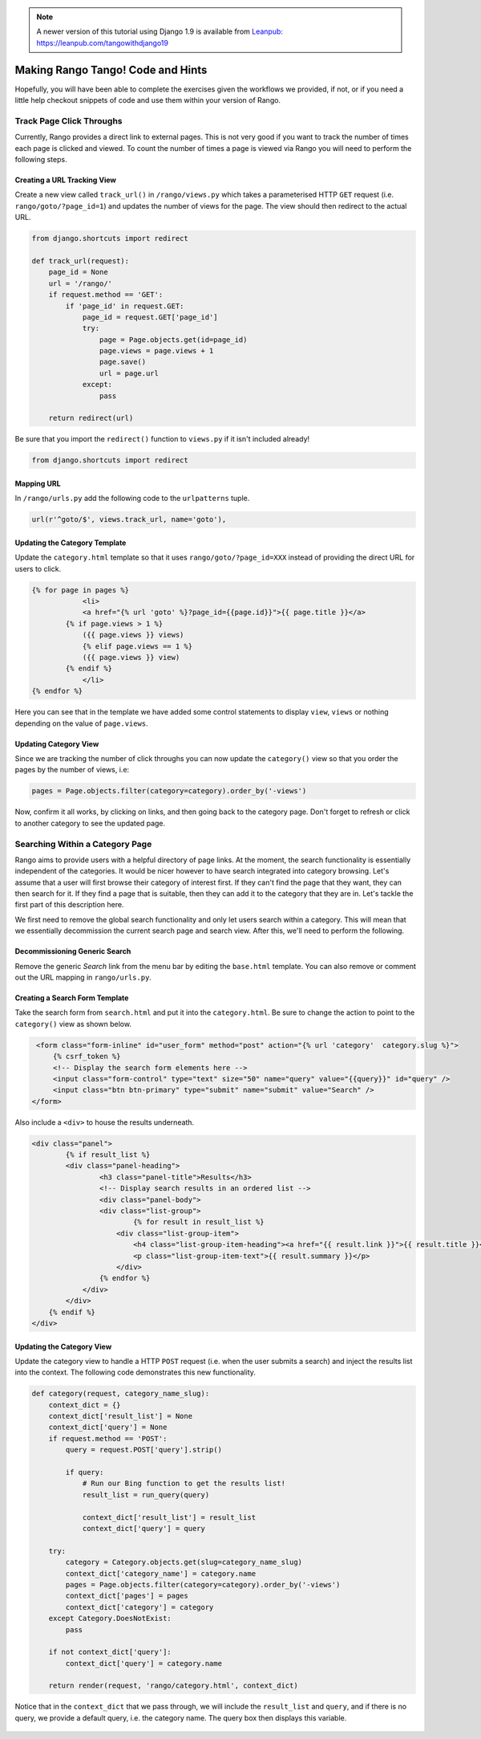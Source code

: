 .. _tango-too-label:

.. note::
	A newer version of this tutorial using Django 1.9 is available from `Leanpub: https://leanpub.com/tangowithdjango19 <https://leanpub.com/tangowithdjango19>`_


Making Rango Tango! Code and Hints
==================================

Hopefully, you will have been able to complete the exercises given the workflows we provided, if not, or if you need a little help checkout snippets of code and use them within your version of Rango.


Track Page Click Throughs
-------------------------
Currently, Rango provides a direct link to external pages. This is not very good if you want to track the number of times each page is clicked and viewed. To count the number of times a page is viewed via Rango you will need to perform the following steps.

Creating a URL Tracking View
............................
Create a new view called ``track_url()`` in ``/rango/views.py`` which takes a parameterised HTTP ``GET`` request (i.e. ``rango/goto/?page_id=1``) and updates the number of views for the page. The view should then redirect to the actual URL.

.. code-block:: python	
	
	from django.shortcuts import redirect
	
	def track_url(request):
	    page_id = None
	    url = '/rango/'
	    if request.method == 'GET':
	        if 'page_id' in request.GET:
	            page_id = request.GET['page_id']
	            try:
	                page = Page.objects.get(id=page_id)
	                page.views = page.views + 1
	                page.save()
	                url = page.url
	            except:
	                pass
	
	    return redirect(url)

Be sure that you import the ``redirect()`` function to ``views.py`` if it isn't included already!

.. code-block:: python
	
	from django.shortcuts import redirect

Mapping URL
...........
In ``/rango/urls.py`` add the following code to the ``urlpatterns`` tuple.

.. code-block:: python
	
	url(r'^goto/$', views.track_url, name='goto'),


Updating the Category Template
...............................
Update the ``category.html`` template so that it uses ``rango/goto/?page_id=XXX`` instead of providing the direct URL for users to click.

.. code-block:: html
	
    {% for page in pages %}
		<li>
        	<a href="{% url 'goto' %}?page_id={{page.id}}">{{ page.title }}</a>
            {% if page.views > 1 %}
            	({{ page.views }} views)
           	{% elif page.views == 1 %}
            	({{ page.views }} view)
            {% endif %}
		</li>
    {% endfor %}

Here you can see that in the template we have added some control statements to display ``view``, ``views`` or nothing depending on the value of ``page.views``.

Updating Category View
......................
Since we are tracking the number of click throughs you can now update the ``category()`` view so that you order the pages by the number of views, i.e:

.. code-block:: python


	pages = Page.objects.filter(category=category).order_by('-views')


Now, confirm it all works, by clicking on links, and then going back to the category page. Don't forget to refresh or click to another category to see the updated page.


.. #######################################################



Searching Within a Category Page
--------------------------------
Rango aims to provide users with a helpful directory of page links. At the moment, the search functionality is essentially independent of the categories. It would be nicer however to have search integrated into category browsing. Let's assume that a user will first browse their category of interest first. If they can't find the page that they want, they can then search for it. If they find a page that is suitable, then they can add it to the category that they are in. Let's tackle the first part of this description here.

We first need to remove the global search functionality and only let users search within a category. This will mean that we essentially decommission the current search page and search view. After this, we'll need to perform the following.

Decommissioning Generic Search
..............................
Remove the generic *Search* link from the menu bar by editing the ``base.html`` template. You can also remove or comment out the URL mapping in ``rango/urls.py``.

Creating a Search Form Template
...............................
Take the search form from ``search.html`` and put it into the ``category.html``. Be sure to change the action to point to the ``category()`` view as shown below.

.. code-block:: html

    <form class="form-inline" id="user_form" method="post" action="{% url 'category'  category.slug %}">
    	{% csrf_token %}
        <!-- Display the search form elements here -->
        <input class="form-control" type="text" size="50" name="query" value="{{query}}" id="query" />
        <input class="btn btn-primary" type="submit" name="submit" value="Search" />
   </form>

Also include a ``<div>`` to house the results underneath.

.. code-block:: html

	<div class="panel">
		{% if result_list %}
	    	<div class="panel-heading">
	        	<h3 class="panel-title">Results</h3>
	        	<!-- Display search results in an ordered list -->
	        	<div class="panel-body">
	            	<div class="list-group">
	                	{% for result in result_list %}
	                    <div class="list-group-item">
	                    	<h4 class="list-group-item-heading"><a href="{{ result.link }}">{{ result.title }}</a></h4>
	                        <p class="list-group-item-text">{{ result.summary }}</p>
	                    </div>
	                {% endfor %}
	            </div>
	        </div>
	    {% endif %}
	</div>
	

Updating the Category View
..........................
Update the category view to handle a HTTP ``POST`` request (i.e. when the user submits a search) and inject the results list into the context. The following code demonstrates this new functionality.

.. code-block:: python

	def category(request, category_name_slug):
	    context_dict = {}
	    context_dict['result_list'] = None
	    context_dict['query'] = None
	    if request.method == 'POST':
	        query = request.POST['query'].strip()

	        if query:
	            # Run our Bing function to get the results list!
	            result_list = run_query(query)

	            context_dict['result_list'] = result_list
	            context_dict['query'] = query

	    try:
	        category = Category.objects.get(slug=category_name_slug)
	        context_dict['category_name'] = category.name
	        pages = Page.objects.filter(category=category).order_by('-views')
	        context_dict['pages'] = pages
	        context_dict['category'] = category
	    except Category.DoesNotExist:
	        pass

	    if not context_dict['query']:
	        context_dict['query'] = category.name

	    return render(request, 'rango/category.html', context_dict)

	
Notice that in the ``context_dict``	that we pass through, we will include the ``result_list`` and ``query``, and if there is no query, we provide a default query, i.e. the category name. The query box then displays this variable.


	.. #########################################################################

..	View Profile 
	------------
	To add the view profile functionality, undertake the following steps.

	Creating the Profile Template
	.............................
	First, create a new template called ``profile.html``. In this template, add the following code.

	.. code-block:: html
	
		{% extends "rango/base.html" %}

		{% block title %}Profile{% endblock %}

		{% block body_block %}
		<div class="hero-unit">
		    <h1> Profile <h1> <br/>
		    <h2>{{ user.username }}</h2>
		    <p>Email: {{ user.email }}</p>
        
		    {% if userprofile %}
		        <p>Website: <a href="{{ userprofile.website }}">{{ userprofile.website }}</a></p>
		        <br/>
		        {% if userprofile.picture %}
		            <img src="{{ userprofile.picture.url }}"  />
		        {% endif %}
		    {% endif %}
		</div>
		{% endblock %}


	Creating Profile View
	......................
	Create a view called ``profile`` and add the following code.

	.. code-block:: python
	
		from django.contrib.auth.models import User
	
		@login_required
		def profile(request):
		    context = RequestContext(request)
		    cat_list = get_category_list()
		    context_dict = {'cat_list': cat_list}
		    u = User.objects.get(username=request.user)
	
		    try:
		        up = UserProfile.objects.get(user=u)
		    except:
		        up = None
	
		    context_dict['user'] = u
		    context_dict['userprofile'] = up
		    return render_to_response('rango/profile.html', context_dict, context)

	Mapping the Profile View and URL
	................................
	Create a mapping between the URL ``/rango/profile`` and the ``profile()`` view. Do this by updating the ``urlpatterns`` tuple in ``rango/urls.py`` so that it includes the following entry.

	.. code-block:: python
	
		url(r'^profile/$', views.profile, name='profile'),

	Updating the Base Template
	..........................
	In the ``base.html`` template, update the code to put a link to the profile page in the menu bar.

	.. code-block:: html
	
		{% if user.is_authenticated %}
		    <li><a href="/rango/profile">Profile</a></li>
		{% endif %}	
	
	.. #########################################################################

	Track Page Click Throughs
	-------------------------
	Currently, Rango provides a direct link to external pages. This is not very good if you want to track the number of times each page is clicked and viewed. To count the number of times a page is viewed via Rango you will need to perform the following steps.

	Creating a URL Tracking View
	............................
	Create a new view called ``track_url()`` in ``/rango/views.py`` which takes a parameterised HTTP ``GET`` request (i.e. ``rango/goto/?page_id=1``) and updates the number of views for the page. The view should then redirect to the actual URL.

	.. code-block:: python	
	
		def track_url(request):
		    context = RequestContext(request)
		    page_id = None
		    url = '/rango/'
		    if request.method == 'GET':
		        if 'page_id' in request.GET:
		            page_id = request.GET['page_id']
		            try:
		                page = Page.objects.get(id=page_id)
		                page.views = page.views + 1
		                page.save()
		                url = page.url
		            except:
		                pass
	
		    return redirect(url)

	Be sure that you import the ``redirect()`` function to ``views.py`` if it isn't included already!

	.. code-block:: python
	
		from django.shortcuts import redirect

	Mapping URL
	...........
	In ``/rango/urls.py`` add the following code to the ``urlpatterns`` tuple.

	.. code-block:: python
	
		url(r'^goto/$', views.track_url, name='track_url'),


	Updating the Category Template
	...............................
	Update the ``category.html`` template so that it uses ``rango/goto/?page_id=XXX`` instead of providing the direct URL for users to click.

	.. code-block:: html
	
		{% if pages %}
		<ul>
		    {% for page in pages %}
		    <li>
		        <a href="/rango/goto/?page_id={{page.id}}">{{page.title}}</a>
		        {% if page.views > 1 %}
		            - ({{ page.views }} views)
		        {% elif page.views == 1 %}
		            - ({{ page.views }} view)
		        {% endif %}
		    </li>
		    {% endfor %}
		</ul>
		{% else %}
		<strong>No pages currently in category.</strong><br/>
		{% endif %}

	Here you can see that in the template we have added some control statements to display ``view``, ``views`` or nothing depending on the value of ``page.views``.

	Updating Category View
	......................
	Since we are tracking the number of click throughs you can now update the ``category()`` view so that you order the pages by the number of views. To confirm this works, click on a link and refresh the category view - the link you clicked should jump up the rankings.
